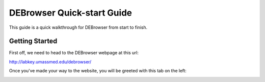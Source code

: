 ***************************
DEBrowser Quick-start Guide
***************************

This guide is a quick walkthrough for DEBrowser from start to finish.

Getting Started
===============

First off, we need to head to the DEBrowser webpage at this url:

http://labkey.umassmed.edu/debrowser/

Once you've made your way to the website, you will be greeted with this tab on the left:

.. image:: debrowser_pics/input_tab.png
	:align: center
	
